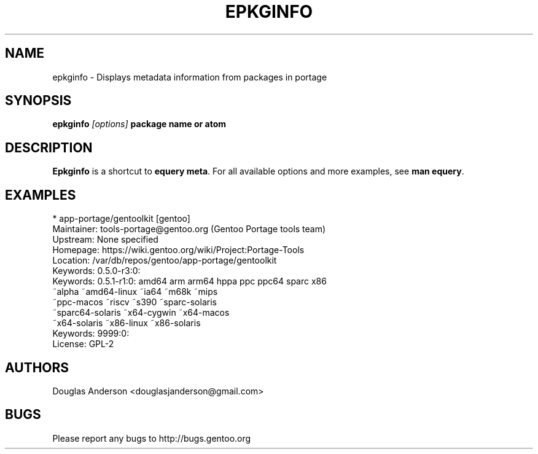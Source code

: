 .TH "EPKGINFO" "1" "August 2009" "GENTOOLKIT" ""
.SH "NAME"
epkginfo \- Displays metadata information from packages in portage

.SH "SYNOPSIS"
.BI "epkginfo " "[options] " "package name or atom"

.SH "DESCRIPTION"
.B Epkginfo
is a shortcut to \fBequery meta\fP. For all available options and more
examples, see \fBman equery\fP.

.SH "EXAMPLES"
.nf
 * app\-portage/gentoolkit [gentoo]
Maintainer:  tools\-portage@gentoo.org (Gentoo Portage tools team)
Upstream:    None specified
Homepage:    https://wiki.gentoo.org/wiki/Project:Portage\-Tools
Location:    /var/db/repos/gentoo/app\-portage/gentoolkit
Keywords:    0.5.0\-r3:0:
Keywords:    0.5.1\-r1:0: amd64 arm arm64 hppa ppc ppc64 sparc x86
                         ~alpha ~amd64\-linux ~ia64 ~m68k ~mips
                         ~ppc\-macos ~riscv ~s390 ~sparc\-solaris
                         ~sparc64\-solaris ~x64\-cygwin ~x64\-macos
                         ~x64\-solaris ~x86\-linux ~x86\-solaris
Keywords:    9999:0:
License:     GPL\-2
.fi

.SH "AUTHORS"
.LP
Douglas Anderson <douglasjanderson@gmail.com>
.SH "BUGS"
Please report any bugs to http://bugs.gentoo.org
